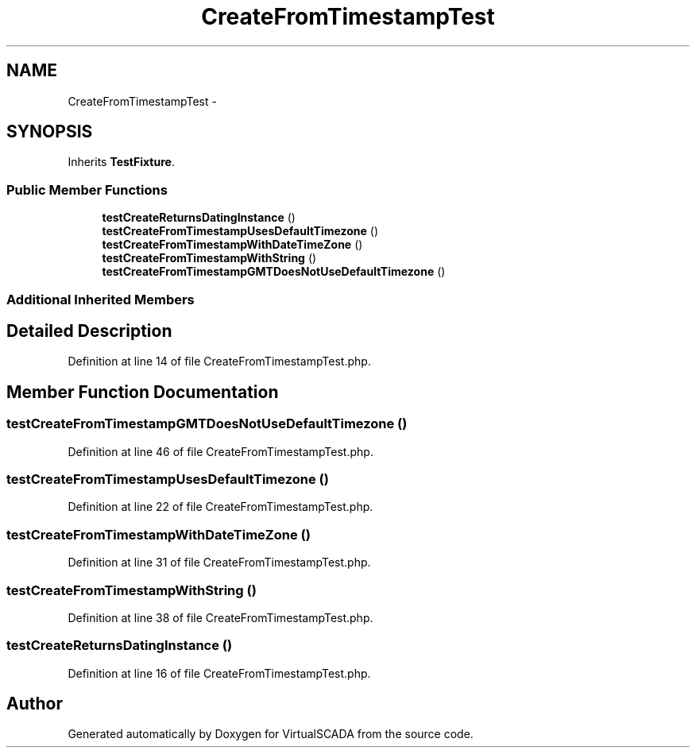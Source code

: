 .TH "CreateFromTimestampTest" 3 "Tue Apr 14 2015" "Version 1.0" "VirtualSCADA" \" -*- nroff -*-
.ad l
.nh
.SH NAME
CreateFromTimestampTest \- 
.SH SYNOPSIS
.br
.PP
.PP
Inherits \fBTestFixture\fP\&.
.SS "Public Member Functions"

.in +1c
.ti -1c
.RI "\fBtestCreateReturnsDatingInstance\fP ()"
.br
.ti -1c
.RI "\fBtestCreateFromTimestampUsesDefaultTimezone\fP ()"
.br
.ti -1c
.RI "\fBtestCreateFromTimestampWithDateTimeZone\fP ()"
.br
.ti -1c
.RI "\fBtestCreateFromTimestampWithString\fP ()"
.br
.ti -1c
.RI "\fBtestCreateFromTimestampGMTDoesNotUseDefaultTimezone\fP ()"
.br
.in -1c
.SS "Additional Inherited Members"
.SH "Detailed Description"
.PP 
Definition at line 14 of file CreateFromTimestampTest\&.php\&.
.SH "Member Function Documentation"
.PP 
.SS "testCreateFromTimestampGMTDoesNotUseDefaultTimezone ()"

.PP
Definition at line 46 of file CreateFromTimestampTest\&.php\&.
.SS "testCreateFromTimestampUsesDefaultTimezone ()"

.PP
Definition at line 22 of file CreateFromTimestampTest\&.php\&.
.SS "testCreateFromTimestampWithDateTimeZone ()"

.PP
Definition at line 31 of file CreateFromTimestampTest\&.php\&.
.SS "testCreateFromTimestampWithString ()"

.PP
Definition at line 38 of file CreateFromTimestampTest\&.php\&.
.SS "testCreateReturnsDatingInstance ()"

.PP
Definition at line 16 of file CreateFromTimestampTest\&.php\&.

.SH "Author"
.PP 
Generated automatically by Doxygen for VirtualSCADA from the source code\&.
